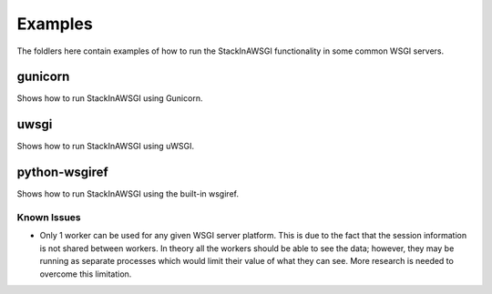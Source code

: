 ========
Examples
========

The foldlers here contain examples of how to run the
StackInAWSGI functionality in some common WSGI servers.

gunicorn
--------

Shows how to run StackInAWSGI using Gunicorn.

uwsgi
-----

Shows how to run StackInAWSGI using uWSGI.

python-wsgiref
--------------

Shows how to run StackInAWSGI using the built-in wsgiref.


Known Issues
============

- Only 1 worker can be used for any given WSGI server platform.
  This is due to the fact that the session information is not
  shared between workers. In theory all the workers should be able
  to see the data; however, they may be running as separate processes
  which would limit their value of what they can see. More research
  is needed to overcome this limitation.
